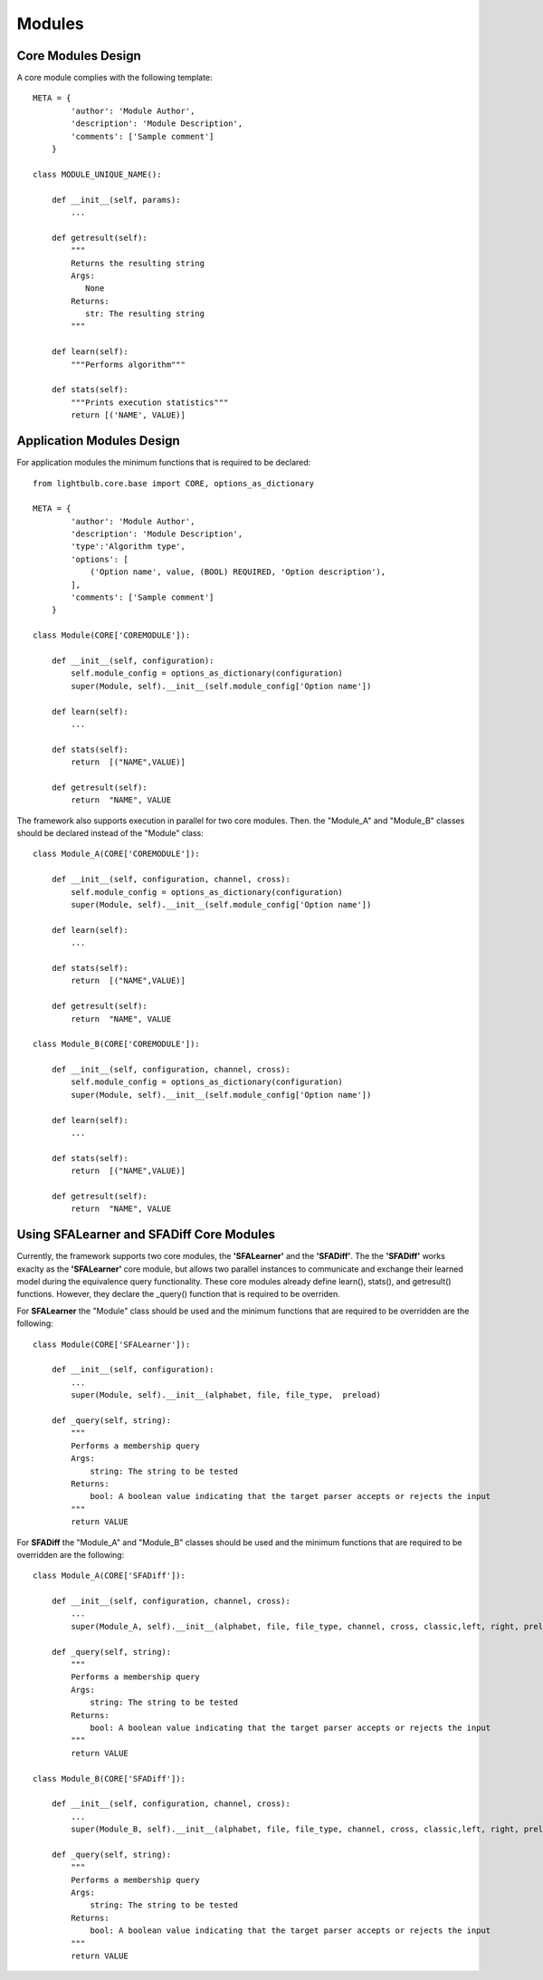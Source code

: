 .. highlightlang:: python
Modules
============

Core Modules Design
-----------------------------
A core module complies with the following template::


    META = {
            'author': 'Module Author',
            'description': 'Module Description',
            'comments': ['Sample comment']
        }

    class MODULE_UNIQUE_NAME():

        def __init__(self, params):
            ...

        def getresult(self):
            """
            Returns the resulting string
            Args:
               None
            Returns:
               str: The resulting string
            """

        def learn(self):
            """Performs algorithm"""

        def stats(self):
            """Prints execution statistics"""
            return [('NAME', VALUE)]



Application Modules Design
-----------------------------
For application modules the minimum functions that is required to be declared::

    from lightbulb.core.base import CORE, options_as_dictionary

    META = {
            'author': 'Module Author',
            'description': 'Module Description',
            'type':'Algorithm type',
            'options': [
                ('Option name', value, (BOOL) REQUIRED, 'Option description'),
            ],
            'comments': ['Sample comment']
        }

    class Module(CORE['COREMODULE']):

        def __init__(self, configuration):
            self.module_config = options_as_dictionary(configuration)
            super(Module, self).__init__(self.module_config['Option name'])

        def learn(self):
            ...

        def stats(self):
            return  [("NAME",VALUE)]

        def getresult(self):
            return  "NAME", VALUE


The framework also supports execution in parallel for two core modules. Then. the "Module_A" and "Module_B" classes should be declared instead of the "Module" class::

    class Module_A(CORE['COREMODULE']):

        def __init__(self, configuration, channel, cross):
            self.module_config = options_as_dictionary(configuration)
            super(Module, self).__init__(self.module_config['Option name'])

        def learn(self):
            ...

        def stats(self):
            return  [("NAME",VALUE)]

        def getresult(self):
            return  "NAME", VALUE

    class Module_B(CORE['COREMODULE']):

        def __init__(self, configuration, channel, cross):
            self.module_config = options_as_dictionary(configuration)
            super(Module, self).__init__(self.module_config['Option name'])

        def learn(self):
            ...

        def stats(self):
            return  [("NAME",VALUE)]

        def getresult(self):
            return  "NAME", VALUE



Using SFALearner and SFADiff Core Modules
-----------------------------

Currently, the framework supports two core modules, the **'SFALearner'** and the **'SFADiff'**. The the **'SFADiff'** works exaclty as the **'SFALearner'** core module, but allows two parallel instances to communicate and exchange their learned model during the equivalence query functionality. These core modules already define learn(), stats(), and getresult() functions. However, they declare the _query() function that is required to be overriden.

For **SFALearner** the "Module" class should be used and the minimum functions that are required to be overridden are the following::


    class Module(CORE['SFALearner']):

        def __init__(self, configuration):
            ...
            super(Module, self).__init__(alphabet, file, file_type,  preload)

        def _query(self, string):
            """
            Performs a membership query
            Args:
                string: The string to be tested
            Returns:
                bool: A boolean value indicating that the target parser accepts or rejects the input
            """
            return VALUE


For **SFADiff** the "Module_A" and "Module_B" classes should be used and the minimum functions that are required to be overridden are the following::


    class Module_A(CORE['SFADiff']):

        def __init__(self, configuration, channel, cross):
            ...
            super(Module_A, self).__init__(alphabet, file, file_type, channel, cross, classic,left, right, preload)

        def _query(self, string):
            """
            Performs a membership query
            Args:
                string: The string to be tested
            Returns:
                bool: A boolean value indicating that the target parser accepts or rejects the input
            """
            return VALUE

    class Module_B(CORE['SFADiff']):

        def __init__(self, configuration, channel, cross):
            ...
            super(Module_B, self).__init__(alphabet, file, file_type, channel, cross, classic,left, right, preload)

        def _query(self, string):
            """
            Performs a membership query
            Args:
                string: The string to be tested
            Returns:
                bool: A boolean value indicating that the target parser accepts or rejects the input
            """
            return VALUE

